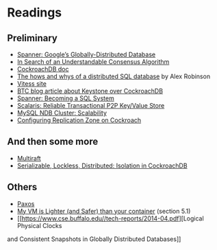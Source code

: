 
* Readings

** Preliminary
- [[https://static.googleusercontent.com/media/research.google.com/en//archive/spanner-osdi2012.pdf][Spanner: Google’s Globally-Distributed Database]]
- [[https://www.usenix.org/system/files/conference/atc14/atc14-paper-ongaro.pdf][In Search of an Understandable Consensus Algorithm]]
- [[https://github.com/cockroachdb/cockroach/blob/master/docs/design.md][CockroachDB doc]]
- [[https://www.youtube.com/watch?v=6OFeuNy39Qg][The hows and whys of a distributed SQL database]] by Alex Robinson
- [[http://vitess.io/][Vitess site]]
- [[https://beyondtheclouds.github.io/blog/openstack/cockroachdb/2017/12/22/a-poc-of-openstack-keystone-over-cockroachdb.html][BTC blog article about Keystone over CockroachDB]]
- [[https://static.googleusercontent.com/media/research.google.com/en//pubs/archive/46103.pdf][Spanner: Becoming a SQL System]]
- [[https://www.organicdesign.co.nz/files/4/48/Scalaris.pdf][Scalaris: Reliable Transactional P2P Key/Value Store]]
- [[https://www.mysql.com/products/cluster/scalability.html][MySQL NDB Cluster: Scalability]]
- [[https://www.cockroachlabs.com/docs/stable/configure-replication-zones.html][Configuring Replication Zone on Cockroach]]

** And then some more
- [[https://www.cockroachlabs.com/blog/scaling-raft/][Multiraft]]
- [[https://www.cockroachlabs.com/blog/serializable-lockless-distributed-isolation-cockroachdb/][Serializable, Lockless, Distributed: Isolation in CockroachDB]]

** Others
- [[https://en.wikipedia.org/wiki/Paxos_(computer_science)][Paxos]]
- [[http://cnp.neclab.eu/projects/lightvm/lightvm.pdf][My VM is Lighter (and Safer) than your container]] (section 5.1)
- [[https://www.cse.buffalo.edu//tech-reports/2014-04.pdf][Logical Physical Clocks
and Consistent Snapshots in Globally Distributed Databases]]
